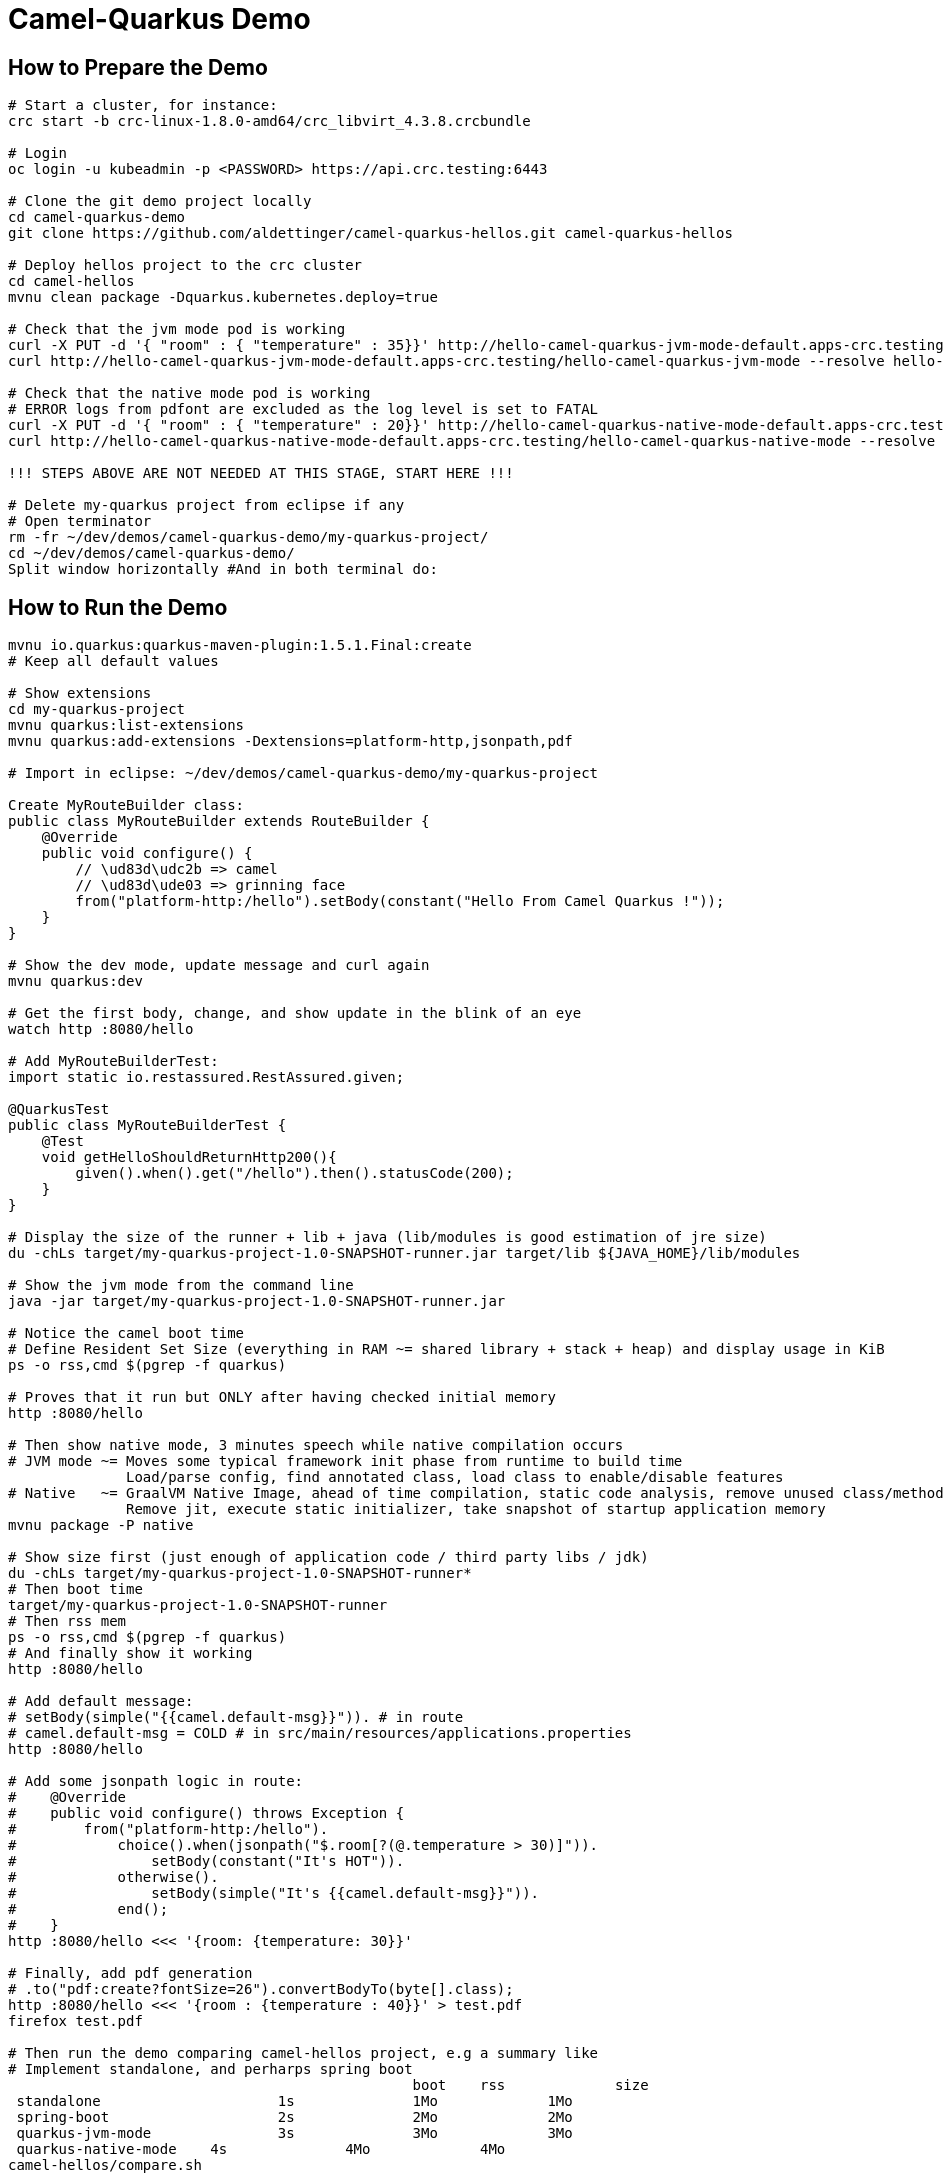 = Camel-Quarkus Demo

== How to Prepare the Demo

[source,shell]
----
# Start a cluster, for instance:
crc start -b crc-linux-1.8.0-amd64/crc_libvirt_4.3.8.crcbundle

# Login
oc login -u kubeadmin -p <PASSWORD> https://api.crc.testing:6443

# Clone the git demo project locally
cd camel-quarkus-demo
git clone https://github.com/aldettinger/camel-quarkus-hellos.git camel-quarkus-hellos

# Deploy hellos project to the crc cluster
cd camel-hellos
mvnu clean package -Dquarkus.kubernetes.deploy=true

# Check that the jvm mode pod is working
curl -X PUT -d '{ "room" : { "temperature" : 35}}' http://hello-camel-quarkus-jvm-mode-default.apps-crc.testing/hello-camel-quarkus-jvm-mode --resolve hello-camel-quarkus-jvm-mode-default.apps-crc.testing:$(crc ip)
curl http://hello-camel-quarkus-jvm-mode-default.apps-crc.testing/hello-camel-quarkus-jvm-mode --resolve hello-camel-quarkus-jvm-mode-default.apps-crc.testing:$(crc ip)

# Check that the native mode pod is working
# ERROR logs from pdfont are excluded as the log level is set to FATAL
curl -X PUT -d '{ "room" : { "temperature" : 20}}' http://hello-camel-quarkus-native-mode-default.apps-crc.testing/hello-camel-quarkus-native-mode --resolve hello-camel-quarkus-native-mode-default.apps-crc.testing:$(crc ip)
curl http://hello-camel-quarkus-native-mode-default.apps-crc.testing/hello-camel-quarkus-native-mode --resolve hello-camel-quarkus-native-mode-default.apps-crc.testing:$(crc ip)

!!! STEPS ABOVE ARE NOT NEEDED AT THIS STAGE, START HERE !!!

# Delete my-quarkus project from eclipse if any
# Open terminator
rm -fr ~/dev/demos/camel-quarkus-demo/my-quarkus-project/
cd ~/dev/demos/camel-quarkus-demo/
Split window horizontally #And in both terminal do:
----

== How to Run the Demo

[source,shell]
----
mvnu io.quarkus:quarkus-maven-plugin:1.5.1.Final:create
# Keep all default values

# Show extensions
cd my-quarkus-project
mvnu quarkus:list-extensions
mvnu quarkus:add-extensions -Dextensions=platform-http,jsonpath,pdf

# Import in eclipse: ~/dev/demos/camel-quarkus-demo/my-quarkus-project

Create MyRouteBuilder class:
public class MyRouteBuilder extends RouteBuilder {
    @Override
    public void configure() {
        // \ud83d\udc2b => camel
        // \ud83d\ude03 => grinning face
        from("platform-http:/hello").setBody(constant("Hello From Camel Quarkus !"));
    }
}

# Show the dev mode, update message and curl again
mvnu quarkus:dev

# Get the first body, change, and show update in the blink of an eye
watch http :8080/hello

# Add MyRouteBuilderTest:
import static io.restassured.RestAssured.given;

@QuarkusTest
public class MyRouteBuilderTest {
    @Test
    void getHelloShouldReturnHttp200(){
        given().when().get("/hello").then().statusCode(200);
    }
}

# Display the size of the runner + lib + java (lib/modules is good estimation of jre size)
du -chLs target/my-quarkus-project-1.0-SNAPSHOT-runner.jar target/lib ${JAVA_HOME}/lib/modules

# Show the jvm mode from the command line
java -jar target/my-quarkus-project-1.0-SNAPSHOT-runner.jar

# Notice the camel boot time
# Define Resident Set Size (everything in RAM ~= shared library + stack + heap) and display usage in KiB
ps -o rss,cmd $(pgrep -f quarkus)

# Proves that it run but ONLY after having checked initial memory
http :8080/hello

# Then show native mode, 3 minutes speech while native compilation occurs
# JVM mode ~= Moves some typical framework init phase from runtime to build time
              Load/parse config, find annotated class, load class to enable/disable features
# Native   ~= GraalVM Native Image, ahead of time compilation, static code analysis, remove unused class/method/fields
              Remove jit, execute static initializer, take snapshot of startup application memory
mvnu package -P native

# Show size first (just enough of application code / third party libs / jdk)
du -chLs target/my-quarkus-project-1.0-SNAPSHOT-runner*
# Then boot time
target/my-quarkus-project-1.0-SNAPSHOT-runner
# Then rss mem
ps -o rss,cmd $(pgrep -f quarkus)
# And finally show it working
http :8080/hello

# Add default message:
# setBody(simple("{{camel.default-msg}}")). # in route
# camel.default-msg = COLD # in src/main/resources/applications.properties
http :8080/hello

# Add some jsonpath logic in route:
#    @Override
#    public void configure() throws Exception {
#        from("platform-http:/hello").
#            choice().when(jsonpath("$.room[?(@.temperature > 30)]")).
#                setBody(constant("It's HOT")).
#            otherwise().
#                setBody(simple("It's {{camel.default-msg}}")).
#            end();
#    }
http :8080/hello <<< '{room: {temperature: 30}}'

# Finally, add pdf generation
# .to("pdf:create?fontSize=26").convertBodyTo(byte[].class);
http :8080/hello <<< '{room : {temperature : 40}}' > test.pdf
firefox test.pdf

# Then run the demo comparing camel-hellos project, e.g a summary like
# Implement standalone, and perharps spring boot
						boot	rss		size
 standalone			1s		1Mo		1Mo
 spring-boot			2s		2Mo		2Mo
 quarkus-jvm-mode		3s		3Mo		3Mo
 quarkus-native-mode	4s		4Mo		4Mo
camel-hellos/compare.sh

# Then show the resulting densification in a crc cluster with quotas mem ? cpu ? (ideally all hellos project but could be only jvm vs native)
# Launch some requests to scale pods, we would expect native to exhibit a better densification
At first, it's possible to set replicas = 20 and show the time it takes in OpenShift DeploymentConfig view

Raw notes for demo/improvements:
Interest of native mode:
JIT vs AOT => faster startup since code is already pre-compiled into efficient machine code
No need to include infrastructure to load and optimize code at run time => less memory
static analysis to embed what's used from the JDK, 3rd party libs and JVM code
Tool "hey" to push a burden like "hey url"
vscode to have auto completion ?
init project from quarkus.io ?
compare.sh compare disk/boot/rss BEFORE the first request, so do the same during the demo
Show quarkus live reload ? (update the dev and show result directly in the cluster)
Does quarkus really improve disk size in jvm mode only ? integrate an unused class and check size for instance ?
Does quarkus really improve memory size in jvm mode only ? how ?
Finish the demo explaining how could help with camel-quarkus project
An interest of fast startup is that it improve disposability (help to scale, move process to another node...)
On a public cloud, densification allows the use of smaller instances to run an application so reduce costs
cloud provider portability => need kubernetes to abstract cloud specific services like object bucket storage => than we still need a framework to use those services => Quarkus
Quarkus streamlines the registration process by detecting and auto-registering as many of your code’s reflection candidates as possible (interest of quarkus on top of graalvm)
JVM mode is simpler, going native could introduce additional steps (eg add some dependencies to indexer)
Check how to simply deploy on openshift (https://developers.redhat.com/blog/2020/04/24/ramp-up-on-quarkus-a-kubernetes-native-java-framework/)
Quarkus, even in JVM mode, moves some typical framework init phase from runtime to build time (load/parse config,
find annotated class, attempt to load class to enable/disable features, build its model of the world)
An advantage of quarkus jvm mode vs native, is that you have some startup/mem/disk optimization with a quick build phase
Quarkus-native applications bring a much smaller memory footprint at the expense of throughput, which is now handled through scaling and elasticity—the same way you find in Kubernetes
It also brings faster startup speeds at the expense of dynamic runtime behavior, which is now unnecessary overhead in immutable deployment architectures—again, like you find in Kubernetes
GraalVM operates with a closed world assumption. It analyzes the call tree and removes all the classes/methods/fields that are not used directly.
One size does not fit all! Quarkus gives you the option to scale up in JVM mode if you need a single instance with a larger heap, or scale out in Native mode if you need more, lighter-weight instances

When I boot offline, then start crc, I get the issue below:
ERRO Failed to query DNS from host: lookup api.crc.testing on [::1]:53: read udp [::1]:36955->[::1]:53: read: connection refused
Maybe an app listening on port 53 ? Only when started without network ?
Then, I replug the network, start vpn and I can start crc again
----
